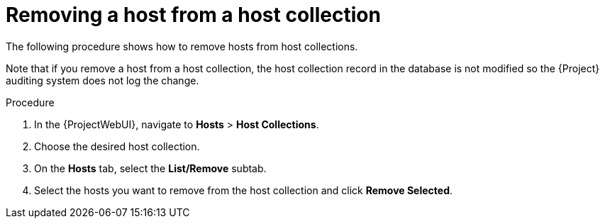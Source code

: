 [id="Removing_a_Host_From_a_Host_Collection_{context}"]
= Removing a host from a host collection

The following procedure shows how to remove hosts from host collections.

Note that if you remove a host from a host collection, the host collection record in the database is not modified so the {Project} auditing system does not log the change.

.Procedure
. In the {ProjectWebUI}, navigate to *Hosts* > *Host Collections*.
. Choose the desired host collection.
. On the *Hosts* tab, select the *List/Remove* subtab.
. Select the hosts you want to remove from the host collection and click *Remove Selected*.
